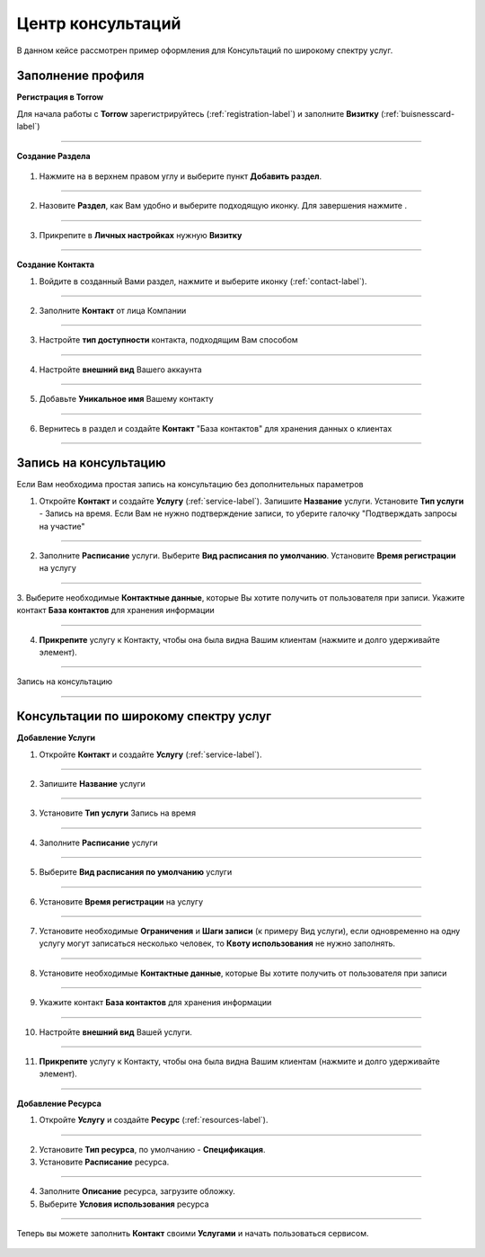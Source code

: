 ==================================
Центр консультаций
==================================

В данном кейсе рассмотрен пример оформления для Консультаций по широкому спектру услуг.

-------------------------------
Заполнение профиля
-------------------------------

**Регистрация в Torrow**

Для начала работы с **Torrow** зарегистрируйтесь (:ref:`registration-label`) и заполните **Визитку** (:ref:`buisnesscard-label`)

.. figure:: media/gif/create_businesscard.gif
    :scale: 60 %
    :alt: alternate text
    :align: center     

------------------------

**Создание Раздела**


   .. |плюс| image:: media/plus.png
      :width: 21
      :alt: alternative text
   .. |контакт| image:: media/contact.png
      :width: 21
      :alt: alternative text
   .. |точка| image:: media/tochka.png
      :width: 21
      :alt: alternative text
   .. |элементы| image:: media/reserved.png
      :width: 21
      :alt: alternative text
   .. |галка| image:: media/galka.png
      :width: 21
      :alt: alternative text

1. Нажмите на |точка| в верхнем правом углу и выберите пункт **Добавить раздел**.

.. figure:: media/gif/add_section.gif
    :scale: 60 %
    :alt: alternate text
    :align: center  

-----------------

2. Назовите **Раздел**, как Вам удобно и выберите подходящую иконку. Для завершения нажмите |галка|.

.. figure:: media/gif/set_sectionname.gif
    :scale: 60 %
    :alt: alternate text
    :align: center

-----------------

3. Прикрепите в **Личных настройках** нужную **Визитку**

.. figure:: media/gif/set_bc.gif
    :scale: 60 %
    :alt: alternate text
    :align: center

--------------------

**Создание Контакта** 

1) Войдите в созданный Вами раздел, нажмите |плюс| и выберите иконку |контакт| (:ref:`contact-label`).
      
.. figure:: media/gif/create_contact.gif
    :scale: 60 %
    :alt: alternative text
    :align: center

-----------------

2) Заполните **Контакт** от лица Компании

.. figure:: media/gif/contact_info.gif
    :scale: 60 %
    :alt: alternative text
    :align: center   

-----------------

3) Настройте **тип доступности** контакта, подходящим Вам способом
         
.. figure:: media/gif/set_dostup.gif
    :scale: 60 %
    :alt: alternative text
    :align: center     

-----------------

4) Настройте **внешний вид** Вашего аккаунта
          
.. figure:: media/gif/set_imagesize.gif
    :scale: 60 %
    :alt: alternative text
    :align: center

-----------------

5) Добавьте **Уникальное имя** Вашему контакту

.. figure:: media/gif/set_uninamec.gif
    :scale: 60 %
    :alt: alternative text
    :align: center

-----------------

6) Вернитесь в раздел и создайте **Контакт** "База контактов" для хранения данных о клиентах
      
.. figure::  media/gif/create_contactsbase.gif
    :scale: 60 %
    :alt: alternative text
    :align: center

--------------------

--------------------------------------------------------------------
Запись на консультацию
--------------------------------------------------------------------

Если Вам необходима простая запись на консультацию без дополнительных параметров

1) Откройте **Контакт** и создайте **Услугу** (:ref:`service-label`). Запишите **Название** услуги. Установите **Тип услуги** - Запись на время.
   Если Вам не нужно подтверждение записи, то уберите галочку "Подтверждать запросы на участие"

.. figure:: media/gif/create_easycons.gif
    :scale: 60 %
    :alt: alternative text
    :align: center

-----------------

2) Заполните **Расписание** услуги. Выберите **Вид расписания по умолчанию**. Установите **Время регистрации** на услугу
   
.. figure:: media/gif/set_easytimetable.gif
    :scale: 60 %
    :alt: alternative text
    :align: center

-----------------

3. Выберите необходимые **Контактные данные**, которые Вы хотите получить от пользователя при записи.
Укажите контакт **База контактов** для хранения информации

.. figure:: media/gif/set_easyreg.gif
    :scale: 60 %
    :alt: alternative text
    :align: center

-----------------

4) **Прикрепите** услугу к Контакту, чтобы она была видна Вашим клиентам (нажмите и долго удерживайте элемент).
       
.. figure:: media/gif/set_easypin.gif
    :scale: 60 %
    :alt: alternative text
    :align: center

-----------------

Запись на консультацию

.. figure:: media/gif/easycons.gif
    :scale: 60 %
    :alt: alternative text
    :align: center

--------------------

--------------------------------------------------------------------
Консультации по широкому спектру услуг
--------------------------------------------------------------------

**Добавление Услуги**

1) Откройте **Контакт** и создайте **Услугу** (:ref:`service-label`).
   
.. figure:: media/gif/create_service.gif
    :scale: 60 %
    :alt: alternative text
    :align: center

-----------------

2) Запишите **Название** услуги
   
.. figure:: media/gif/service_name.gif
    :scale: 60 %
    :alt: alternative text
    :align: center

-----------------

3) Установите **Тип услуги** Запись на время
      
.. figure:: media/gif/set_servicetype.gif
    :scale: 60 %
    :alt: alternative text
    :align: center

-----------------

4) Заполните **Расписание** услуги
   
.. figure:: media/gif/set_timetable.gif
    :scale: 60 %
    :alt: alternative text
    :align: center

-----------------

5) Выберите **Вид расписания по умолчанию** услуги
   
.. figure:: media/gif/set_typetimetable.gif
    :scale: 60 %
    :alt: alternative text
    :align: center

-----------------

6) Установите **Время регистрации** на услугу
   
.. figure:: media/gif/set_registration.gif
    :scale: 60 %
    :alt: alternative text
    :align: center

-----------------

7) Установите необходимые **Ограничения** и **Шаги записи** (к примеру Вид услуги), если одновременно на одну услугу могут записаться несколько человек, то **Квоту использования** не нужно заполнять.
       
.. figure:: media/gif/set_steps.gif
    :scale: 60 %
    :alt: alternative text
    :align: center

-----------------

8) Установите необходимые **Контактные данные**, которые Вы хотите получить от пользователя при записи
      
.. figure:: media/gif/set_reginfo.gif
    :scale: 60 %
    :alt: alternative text
    :align: center

-----------------

9) Укажите контакт **База контактов** для хранения информации

.. figure:: media/gif/setreginfo2.gif
    :scale: 60 %
    :alt: alternative text
    :align: center

-----------------

10) Настройте **внешний вид** Вашей услуги.
          
.. figure:: media/gif/set_imsizeusluga.gif
    :scale: 60 %
    :alt: alternative text
    :align: center

-----------------

11) **Прикрепите** услугу к Контакту, чтобы она была видна Вашим клиентам (нажмите и долго удерживайте элемент).
       
.. figure:: media/gif/set_pin.gif
    :scale: 60 %
    :alt: alternative text
    :align: center

--------------------

**Добавление Ресурса**

1) Откройте **Услугу** и создайте **Ресурс** (:ref:`resources-label`).
   
.. figure:: media/gif/create_resource.gif
    :scale: 60 %
    :alt: alternative text
    :align: center

-----------------

2) Установите **Тип ресурса**, по умолчанию - **Спецификация**.
   
3) Установите **Расписание** ресурса.
   
.. figure:: media/gif/set_restimetable.gif
    :scale: 60 %
    :alt: alternative text
    :align: center

-----------------

4) Заполните **Описание** ресурса, загрузите обложку.
         
5) Выберите **Условия использования** ресурса  
   
.. figure:: media/gif/set_resourceuse.gif
    :scale: 60 %
    :alt: alternative text
    :align: center

-----------------

Теперь вы можете заполнить **Контакт** своими **Услугами** и начать пользоваться сервисом.

.. figure:: media/gif/use_consult.gif
    :scale: 60 %
    :alt: alternative text
    :align: center